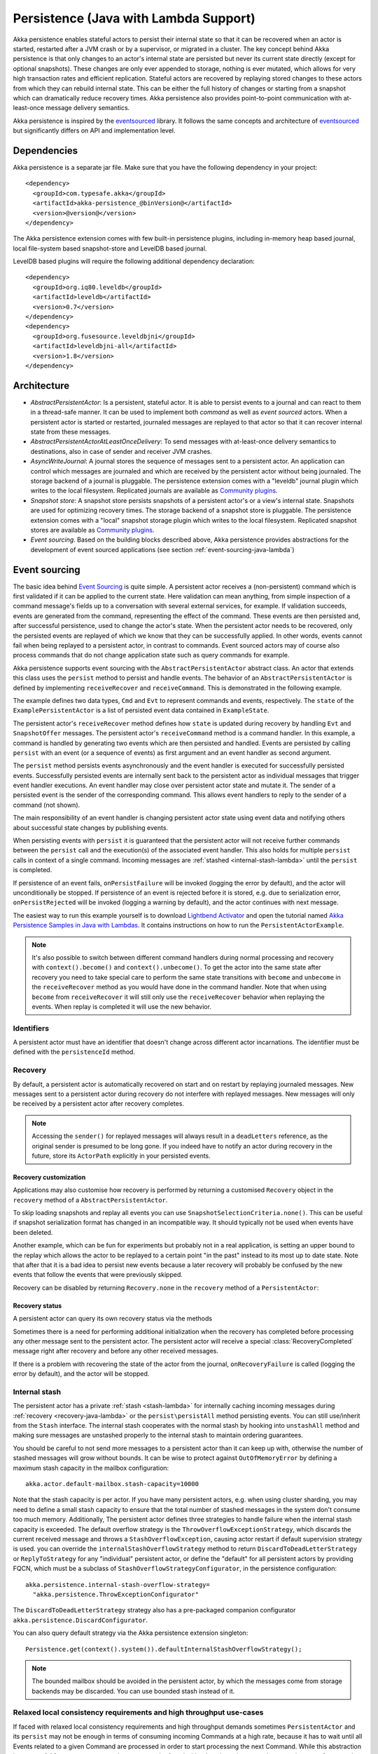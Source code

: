 .. _persistence-lambda-java:

######################################
Persistence (Java with Lambda Support)
######################################


Akka persistence enables stateful actors to persist their internal state so that it can be recovered when an actor
is started, restarted after a JVM crash or by a supervisor, or migrated in a cluster. The key concept behind Akka
persistence is that only changes to an actor's internal state are persisted but never its current state directly
(except for optional snapshots). These changes are only ever appended to storage, nothing is ever mutated, which
allows for very high transaction rates and efficient replication. Stateful actors are recovered by replaying stored
changes to these actors from which they can rebuild internal state. This can be either the full history of changes
or starting from a snapshot which can dramatically reduce recovery times. Akka persistence also provides point-to-point
communication with at-least-once message delivery semantics.

Akka persistence is inspired by the `eventsourced`_ library. It follows the same concepts and architecture of
`eventsourced`_ but significantly differs on API and implementation level.

.. _eventsourced: https://github.com/eligosource/eventsourced

Dependencies
============

Akka persistence is a separate jar file. Make sure that you have the following dependency in your project::

  <dependency>
    <groupId>com.typesafe.akka</groupId>
    <artifactId>akka-persistence_@binVersion@</artifactId>
    <version>@version@</version>
  </dependency>

The Akka persistence extension comes with few built-in persistence plugins, including
in-memory heap based journal, local file-system based snapshot-store and LevelDB based journal.

LevelDB based plugins will require the following additional dependency declaration::

  <dependency>
    <groupId>org.iq80.leveldb</groupId>
    <artifactId>leveldb</artifactId>
    <version>0.7</version>
  </dependency>
  <dependency>
    <groupId>org.fusesource.leveldbjni</groupId>
    <artifactId>leveldbjni-all</artifactId>
    <version>1.8</version>
  </dependency>

Architecture
============

* *AbstractPersistentActor*: Is a persistent, stateful actor. It is able to persist events to a journal and can react to
  them in a thread-safe manner. It can be used to implement both *command* as well as *event sourced* actors.
  When a persistent actor is started or restarted, journaled messages are replayed to that actor so that it can
  recover internal state from these messages.

* *AbstractPersistentActorAtLeastOnceDelivery*: To send messages with at-least-once delivery semantics to destinations, also in
  case of sender and receiver JVM crashes.

* *AsyncWriteJournal*: A journal stores the sequence of messages sent to a persistent actor. An application can control which messages
  are journaled and which are received by the persistent actor without being journaled. The storage backend of a journal is pluggable.
  The persistence extension comes with a "leveldb" journal plugin which writes to the local filesystem.
  Replicated journals are available as `Community plugins`_.

* *Snapshot store*: A snapshot store persists snapshots of a persistent actor's or a view's internal state. Snapshots are
  used for optimizing recovery times. The storage backend of a snapshot store is pluggable.
  The persistence extension comes with a "local" snapshot storage plugin which writes to the local filesystem.
  Replicated snapshot stores are available as `Community plugins`_.

* *Event sourcing*. Based on the building blocks described above, Akka persistence provides abstractions for the
  development of event sourced applications (see section :ref:`event-sourcing-java-lambda`)

.. _Community plugins: http://akka.io/community/

.. _event-sourcing-java-lambda:

Event sourcing
==============

The basic idea behind `Event Sourcing`_ is quite simple. A persistent actor receives a (non-persistent) command
which is first validated if it can be applied to the current state. Here validation can mean anything, from simple
inspection of a command message's fields up to a conversation with several external services, for example.
If validation succeeds, events are generated from the command, representing the effect of the command. These events
are then persisted and, after successful persistence, used to change the actor's state. When the persistent actor
needs to be recovered, only the persisted events are replayed of which we know that they can be successfully applied.
In other words, events cannot fail when being replayed to a persistent actor, in contrast to commands. Event sourced
actors may of course also process commands that do not change application state such as query commands for example.

.. _Event Sourcing: http://martinfowler.com/eaaDev/EventSourcing.html

Akka persistence supports event sourcing with the ``AbstractPersistentActor`` abstract class. An actor that extends this
class uses the ``persist`` method to persist and handle events. The behavior of an ``AbstractPersistentActor``
is defined by implementing ``receiveRecover`` and ``receiveCommand``. This is demonstrated in the following example.

.. includecode:: ../../../akka-samples/akka-sample-persistence-java-lambda/src/main/java/sample/persistence/PersistentActorExample.java#persistent-actor-example

The example defines two data types, ``Cmd`` and ``Evt`` to represent commands and events, respectively. The
``state`` of the ``ExamplePersistentActor`` is a list of persisted event data contained in ``ExampleState``.

The persistent actor's ``receiveRecover`` method defines how ``state`` is updated during recovery by handling ``Evt``
and ``SnapshotOffer`` messages. The persistent actor's ``receiveCommand`` method is a command handler. In this example,
a command is handled by generating two events which are then persisted and handled. Events are persisted by calling
``persist`` with an event (or a sequence of events) as first argument and an event handler as second argument.

The ``persist`` method persists events asynchronously and the event handler is executed for successfully persisted
events. Successfully persisted events are internally sent back to the persistent actor as individual messages that trigger
event handler executions. An event handler may close over persistent actor state and mutate it. The sender of a persisted
event is the sender of the corresponding command. This allows event handlers to reply to the sender of a command
(not shown).

The main responsibility of an event handler is changing persistent actor state using event data and notifying others
about successful state changes by publishing events.

When persisting events with ``persist`` it is guaranteed that the persistent actor will not receive further commands between
the ``persist`` call and the execution(s) of the associated event handler. This also holds for multiple ``persist``
calls in context of a single command. Incoming messages are :ref:`stashed <internal-stash-lambda>` until the ``persist``
is completed.

If persistence of an event fails, ``onPersistFailure`` will be invoked (logging the error by default),
and the actor will unconditionally be stopped. If persistence of an event is rejected before it is
stored, e.g. due to serialization error, ``onPersistRejected`` will be invoked (logging a warning
by default), and the actor continues with next message.

The easiest way to run this example yourself is to download `Lightbend Activator <http://www.lightbend.com/platform/getstarted>`_
and open the tutorial named `Akka Persistence Samples in Java with Lambdas <http://www.lightbend.com/activator/template/akka-sample-persistence-java-lambda>`_.
It contains instructions on how to run the ``PersistentActorExample``.

.. note::

  It's also possible to switch between different command handlers during normal processing and recovery
  with ``context().become()`` and ``context().unbecome()``. To get the actor into the same state after
  recovery you need to take special care to perform the same state transitions with ``become`` and
  ``unbecome`` in the ``receiveRecover`` method as you would have done in the command handler.
  Note that when using ``become`` from ``receiveRecover`` it will still only use the ``receiveRecover``
  behavior when replaying the events. When replay is completed it will use the new behavior.

Identifiers
-----------

A persistent actor must have an identifier that doesn't change across different actor incarnations.
The identifier must be defined with the ``persistenceId`` method.

.. includecode:: code/docs/persistence/LambdaPersistenceDocTest.java#persistence-id-override

.. _recovery-java-lambda:

Recovery
--------

By default, a persistent actor is automatically recovered on start and on restart by replaying journaled messages.
New messages sent to a persistent actor during recovery do not interfere with replayed messages. New messages will
only be received by a persistent actor after recovery completes.

.. note::
  Accessing the ``sender()`` for replayed messages will always result in a ``deadLetters`` reference,
  as the original sender is presumed to be long gone. If you indeed have to notify an actor during
  recovery in the future, store its ``ActorPath`` explicitly in your persisted events.

.. _recovery-custom-java-lambda:

Recovery customization
^^^^^^^^^^^^^^^^^^^^^^

Applications may also customise how recovery is performed by returning a customised ``Recovery`` object
in the ``recovery`` method of a ``AbstractPersistentActor``.

To skip loading snapshots and replay all events you can use ``SnapshotSelectionCriteria.none()``.
This can be useful if snapshot serialization format has changed in an incompatible way.
It should typically not be used when events have been deleted.

.. includecode:: code/docs/persistence/LambdaPersistenceDocTest.java#recovery-no-snap

Another example, which can be fun for experiments but probably not in a real application, is setting an 
upper bound to the replay which allows the actor to be replayed to a certain point "in the past" 
instead to its most up to date state. Note that after that it is a bad idea to persist new 
events because a later recovery will probably be confused by the new events that follow the 
events that were previously skipped.

.. includecode:: code/docs/persistence/LambdaPersistenceDocTest.java#recovery-custom

Recovery can be disabled by returning ``Recovery.none`` in the ``recovery`` method of a ``PersistentActor``:

.. includecode:: code/docs/persistence/LambdaPersistenceDocTest.java#recovery-disabled

Recovery status
^^^^^^^^^^^^^^^

A persistent actor can query its own recovery status via the methods

.. includecode:: code/docs/persistence/LambdaPersistenceDocTest.java#recovery-status

Sometimes there is a need for performing additional initialization when the
recovery has completed before processing any other message sent to the persistent actor.
The persistent actor will receive a special :class:`RecoveryCompleted` message right after recovery
and before any other received messages.

.. includecode:: code/docs/persistence/LambdaPersistenceDocTest.java#recovery-completed

If there is a problem with recovering the state of the actor from the journal, ``onRecoveryFailure``
is called (logging the error by default), and the actor will be stopped.

.. _internal-stash-lambda:

Internal stash 
--------------

The persistent actor has a private :ref:`stash <stash-lambda>` for internally caching incoming messages during 
:ref:`recovery <recovery-java-lambda>` or the ``persist\persistAll`` method persisting events. You can still 
use/inherit from the ``Stash`` interface. The internal stash cooperates with the normal stash by hooking into 
``unstashAll`` method and making sure messages are unstashed properly to the internal stash to maintain ordering 
guarantees.

You should be careful to not send more messages to a persistent actor than it can keep up with, otherwise the number 
of stashed messages will grow without bounds. It can be wise to protect against ``OutOfMemoryError`` by defining a 
maximum stash capacity in the mailbox configuration::

    akka.actor.default-mailbox.stash-capacity=10000

Note that the stash capacity is per actor. If you have many persistent actors, e.g. when using cluster sharding,
you may need to define a small stash capacity to ensure that the total number of stashed messages in the system
don't consume too much memory. Additionally, The persistent actor defines three strategies to handle failure when the 
internal stash capacity is exceeded. The default overflow strategy is the ``ThrowOverflowExceptionStrategy``, which 
discards the current received message and throws a ``StashOverflowException``, causing actor restart if default 
supervision strategy is used. you can override the ``internalStashOverflowStrategy`` method to return 
``DiscardToDeadLetterStrategy`` or ``ReplyToStrategy`` for any "individual" persistent actor, or define the "default" 
for all persistent actors by providing FQCN, which must be a subclass of ``StashOverflowStrategyConfigurator``, in the 
persistence configuration::

    akka.persistence.internal-stash-overflow-strategy=
      "akka.persistence.ThrowExceptionConfigurator"
    
The ``DiscardToDeadLetterStrategy`` strategy also has a pre-packaged companion configurator 
``akka.persistence.DiscardConfigurator``.

You can also query default strategy via the Akka persistence extension singleton::

    Persistence.get(context().system()).defaultInternalStashOverflowStrategy();

.. note::
  The bounded mailbox should be avoided in the persistent actor, by which the messages come from storage backends may 
  be discarded. You can use bounded stash instead of it.


Relaxed local consistency requirements and high throughput use-cases
--------------------------------------------------------------------

If faced with relaxed local consistency requirements and high throughput demands sometimes ``PersistentActor`` and its
``persist`` may not be enough in terms of consuming incoming Commands at a high rate, because it has to wait until all
Events related to a given Command are processed in order to start processing the next Command. While this abstraction is
very useful for most cases, sometimes you may be faced with relaxed requirements about consistency – for example you may
want to process commands as fast as you can, assuming that the Event will eventually be persisted and handled properly in
the background, retroactively reacting to persistence failures if needed.

The ``persistAsync`` method provides a tool for implementing high-throughput persistent actors. It will *not*
stash incoming Commands while the Journal is still working on persisting and/or user code is executing event callbacks.

In the below example, the event callbacks may be called "at any time", even after the next Command has been processed.
The ordering between events is still guaranteed ("evt-b-1" will be sent after "evt-a-2", which will be sent after "evt-a-1" etc.).

.. includecode:: code/docs/persistence/LambdaPersistenceDocTest.java#persist-async

.. note::
  In order to implement the pattern known as "*command sourcing*" simply call ``persistAsync`` on all incoming messages right away
  and handle them in the callback.

.. warning::
  The callback will not be invoked if the actor is restarted (or stopped) in between the call to
  ``persistAsync`` and the journal has confirmed the write.

.. _defer-java-lambda:

Deferring actions until preceding persist handlers have executed
----------------------------------------------------------------

Sometimes when working with ``persistAsync`` you may find that it would be nice to define some actions in terms of
''happens-after the previous ``persistAsync`` handlers have been invoked''. ``PersistentActor`` provides an utility method
called ``deferAsync``, which works similarly to ``persistAsync`` yet does not persist the passed in event. It is recommended to
use it for *read* operations, and actions which do not have corresponding events in your domain model.

Using this method is very similar to the persist family of methods, yet it does **not** persist the passed in event.
It will be kept in memory and used when invoking the handler.

.. includecode:: code/docs/persistence/LambdaPersistenceDocTest.java#defer

Notice that the ``sender()`` is **safe** to access in the handler callback, and will be pointing to the original sender
of the command for which this ``deferAsync`` handler was called.

.. includecode:: code/docs/persistence/LambdaPersistenceDocTest.java#defer-caller

.. warning::
  The callback will not be invoked if the actor is restarted (or stopped) in between the call to
  ``deferAsync`` and the journal has processed and confirmed all preceding writes.

.. _nested-persist-calls-lambda:

Nested persist calls
--------------------
It is possible to call ``persist`` and ``persistAsync`` inside their respective callback blocks and they will properly
retain both the thread safety (including the right value of ``sender()``) as well as stashing guarantees.

In general it is encouraged to create command handlers which do not need to resort to nested event persisting,
however there are situations where it may be useful. It is important to understand the ordering of callback execution in
those situations, as well as their implication on the stashing behaviour (that ``persist()`` enforces). In the following
example two persist calls are issued, and each of them issues another persist inside its callback:

.. includecode:: code/docs/persistence/LambdaPersistenceDocTest.java#nested-persist-persist

When sending two commands to this ``PersistentActor``, the persist handlers will be executed in the following order:

.. includecode:: code/docs/persistence/LambdaPersistenceDocTest.java#nested-persist-persist-caller

First the "outer layer" of persist calls is issued and their callbacks are applied. After these have successfully completed,
the inner callbacks will be invoked (once the events they are persisting have been confirmed to be persisted by the journal).
Only after all these handlers have been successfully invoked will the next command be delivered to the persistent Actor.
In other words, the stashing of incoming commands that is guaranteed by initially calling ``persist()`` on the outer layer
is extended until all nested ``persist`` callbacks have been handled.

It is also possible to nest ``persistAsync`` calls, using the same pattern:

.. includecode:: code/docs/persistence/LambdaPersistenceDocTest.java#nested-persistAsync-persistAsync

In this case no stashing is happening, yet the events are still persisted and callbacks executed in the expected order:

.. includecode:: code/docs/persistence/LambdaPersistenceDocTest.java#nested-persistAsync-persistAsync-caller

While it is possible to nest mixed ``persist`` and ``persistAsync`` with keeping their respective semantics
it is not a recommended practice, as it may lead to overly complex nesting.

.. _failures-lambda:

Failures
--------

If persistence of an event fails, ``onPersistFailure`` will be invoked (logging the error by default),
and the actor will unconditionally be stopped.

The reason that it cannot resume when persist fails is that it is unknown if the even was actually
persisted or not, and therefore it is in an inconsistent state. Restarting on persistent failures
will most likely fail anyway, since the journal is probably unavailable. It is better to stop the
actor and after a back-off timeout start it again. The ``akka.pattern.BackoffSupervisor`` actor
is provided to support such restarts.

.. includecode:: code/docs/persistence/LambdaPersistenceDocTest.java#backoff

If persistence of an event is rejected before it is stored, e.g. due to serialization error,
``onPersistRejected`` will be invoked (logging a warning by default), and the actor continues with
next message.

If there is a problem with recovering the state of the actor from the journal when the actor is
started, ``onRecoveryFailure`` is called (logging the error by default), and the actor will be stopped.
Note that failure to load snapshot is also treated like this, but you can disable loading of snapshots
if you for example know that serialization format has changed in an incompatible way, see :ref:`recovery-custom-java-lambda`.

Atomic writes
-------------

Each event is of course stored atomically, but it is also possible to store several events atomically by
using the ``persistAll`` or ``persistAllAsync`` method. That means that all events passed to that method
are stored or none of them are stored if there is an error.

The recovery of a persistent actor will therefore never be done partially with only a subset of events persisted by
`persistAll`.

Some journals may not support atomic writes of several events and they will then reject the ``persistAll``
command, i.e. ``onPersistRejected`` is called with an exception (typically ``UnsupportedOperationException``).

Batch writes
------------

In order to optimize throughput when using ``persistAsync``, a persistent actor
internally batches events to be stored under high load before writing them to
the journal (as a single batch). The batch size is dynamically determined by
how many events are emitted during the time of a journal round-trip: after
sending a batch to the journal no further batch can be sent before confirmation
has been received that the previous batch has been written. Batch writes are never
timer-based which keeps latencies at a minimum.

Message deletion
----------------

It is possible to delete all messages (journaled by a single persistent actor) up to a specified sequence number;
Persistent actors may call the ``deleteMessages`` method to this end.

Deleting messages in event sourcing based applications is typically either not used at all or used in conjunction with
:ref:`snapshotting <snapshots>`, i.e. after a snapshot has been successfully stored, a ``deleteMessages(toSequenceNr)``
up until the sequence number of the data held by that snapshot can be issued to safely delete the previous events
while still having access to the accumulated state during replays - by loading the snapshot.

The result of the ``deleteMessages`` request is signaled to the persistent actor with a ``DeleteMessagesSuccess``
message if the delete was successful or a ``DeleteMessagesFailure`` message if it failed.

Persistence status handling
---------------------------
Persisting, deleting and replaying messages can either succeed or fail.

+---------------------------------+-----------------------------+-------------------------------+-----------------------------------+
| **Method**                      | **Success**                 | **Failure / Rejection**       | **After failure handler invoked** |
+---------------------------------+-----------------------------+-------------------------------+-----------------------------------+
| ``persist`` / ``persistAsync``  | persist handler invoked     | ``onPersistFailure``          | Actor is stopped.                 |
|                                 |                             +-------------------------------+-----------------------------------+
|                                 |                             | ``onPersistRejected``         | No automatic actions.             |
+---------------------------------+-----------------------------+-------------------------------+-----------------------------------+
| ``recovery``                    | ``RecoverySuccess``         | ``onRecoveryFailure``         | Actor is stopped.                 |
+---------------------------------+-----------------------------+-------------------------------+-----------------------------------+
| ``deleteMessages``              | ``DeleteMessagesSuccess``   | ``DeleteMessagesFailure``     | No automatic actions.             |
+---------------------------------+-----------------------------+-------------------------------+-----------------------------------+

The most important operations (``persist`` and ``recovery``) have failure handlers modelled as explicit callbacks which
the user can override in the ``PersistentActor``. The default implementations of these handlers emit a log message
(``error`` for persist/recovery failures, and ``warning`` for others), logging the failure cause and information about
which message caused the failure.

For critical failures, such as recovery or persisting events failing, the persistent actor will be stopped after the failure
handler is invoked. This is because if the underlying journal implementation is signalling persistence failures it is most
likely either failing completely or overloaded and restarting right-away and trying to persist the event again will most
likely not help the journal recover – as it would likely cause a `Thundering herd problem`_, as many persistent actors
would restart and try to persist their events again. Instead, using a ``BackoffSupervisor`` (as described in :ref:`failures-lambda`) which
implements an exponential-backoff strategy which allows for more breathing room for the journal to recover between
restarts of the persistent actor.

.. note::
  Journal implementations may choose to implement a retry mechanism, e.g. such that only after a write fails N number
  of times a persistence failure is signalled back to the user. In other words, once a journal returns a failure,
  it is considered *fatal* by Akka Persistence, and the persistent actor which caused the failure will be stopped.

  Check the documentation of the journal implementation you are using for details if/how it is using this technique.

.. _Thundering herd problem: https://en.wikipedia.org/wiki/Thundering_herd_problem

.. _safe-shutdown-lambda:

Safely shutting down persistent actors
--------------------------------------

Special care should be given when when shutting down persistent actors from the outside.
With normal Actors it is often acceptable to use the special :ref:`PoisonPill <poison-pill-java>` message
to signal to an Actor that it should stop itself once it receives this message – in fact this message is handled
automatically by Akka, leaving the target actor no way to refuse stopping itself when given a poison pill.

This can be dangerous when used with :class:`PersistentActor` due to the fact that incoming commands are *stashed* while
the persistent actor is awaiting confirmation from the Journal that events have been written when ``persist()`` was used.
Since the incoming commands will be drained from the Actor's mailbox and put into its internal stash while awaiting the
confirmation (thus, before calling the persist handlers) the Actor **may receive and (auto)handle the PoisonPill
before it processes the other messages which have been put into its stash**, causing a pre-mature shutdown of the Actor.

.. warning::
  Consider using explicit shut-down messages instead of :class:`PoisonPill` when working with persistent actors.

The example below highlights how messages arrive in the Actor's mailbox and how they interact with its internal stashing
mechanism when ``persist()`` is used. Notice the early stop behaviour that occurs when ``PoisonPill`` is used:

.. includecode:: code/docs/persistence/LambdaPersistenceDocTest.java#safe-shutdown
.. includecode:: code/docs/persistence/LambdaPersistenceDocTest.java#safe-shutdown-example-bad
.. includecode:: code/docs/persistence/LambdaPersistenceDocTest.java#safe-shutdown-example-good

Snapshots
=========

Snapshots can dramatically reduce recovery times of persistent actors and views. The following discusses snapshots
in context of persistent actors but this is also applicable to persistent views.

Persistent actor can save snapshots of internal state by calling the  ``saveSnapshot`` method. If saving of a snapshot
succeeds, the persistent actor receives a ``SaveSnapshotSuccess`` message, otherwise a ``SaveSnapshotFailure`` message

.. includecode:: code/docs/persistence/LambdaPersistenceDocTest.java#save-snapshot

During recovery, the persistent actor is offered a previously saved snapshot via a ``SnapshotOffer`` message from
which it can initialize internal state.

.. includecode:: code/docs/persistence/LambdaPersistenceDocTest.java#snapshot-offer

The replayed messages that follow the ``SnapshotOffer`` message, if any, are younger than the offered snapshot.
They finally recover the persistent actor to its current (i.e. latest) state.

In general, a persistent actor is only offered a snapshot if that persistent actor has previously saved one or more snapshots
and at least one of these snapshots matches the ``SnapshotSelectionCriteria`` that can be specified for recovery.

.. includecode:: code/docs/persistence/LambdaPersistenceDocTest.java#snapshot-criteria

If not specified, they default to ``SnapshotSelectionCriteria.latest()`` which selects the latest (= youngest) snapshot.
To disable snapshot-based recovery, applications should use ``SnapshotSelectionCriteria.none()``. A recovery where no
saved snapshot matches the specified ``SnapshotSelectionCriteria`` will replay all journaled messages.

.. note::
  In order to use snapshots, a default snapshot-store (``akka.persistence.snapshot-store.plugin``) must be configured,
  or the persistent actor can pick a snapshot store explicitly by overriding ``String snapshotPluginId()``.

  Since it is acceptable for some applications to not use any snapshotting, it is legal to not configure a snapshot store.
  However Akka will log a warning message when this situation is detected and then continue to operate until
  an actor tries to store a snapshot, at which point the operation will fail (by replying with an ``SaveSnapshotFailure`` for example).

  Note that :ref:`cluster_sharding_java` is using snapshots, so if you use Cluster Sharding you need to define a snapshot store plugin.

Snapshot deletion
-----------------

A persistent actor can delete individual snapshots by calling the ``deleteSnapshot`` method with the sequence number of
when the snapshot was taken.

To bulk-delete a range of snapshots matching ``SnapshotSelectionCriteria``,
persistent actors should use the ``deleteSnapshots`` method.

Snapshot status handling
------------------------

Saving or deleting snapshots can either succeed or fail – this information is reported back to the persistent actor via
status messages as illustrated in the following table.

============================================== ========================== ==============================
**Method**                                     **Success**                **Failure message**
============================================== ========================== ==============================
``saveSnapshot(Any)``                          ``SaveSnapshotSuccess``    ``SaveSnapshotFailure``
``deleteSnapshot(Long)``                       ``DeleteSnapshotSuccess``  ``DeleteSnapshotFailure``
``deleteSnapshots(SnapshotSelectionCriteria)`` ``DeleteSnapshotsSuccess`` ``DeleteSnapshotsFailure``
============================================== ========================== ==============================

.. _at-least-once-delivery-java-lambda:

At-Least-Once Delivery
======================

To send messages with at-least-once delivery semantics to destinations you can extend the ``AbstractPersistentActorWithAtLeastOnceDelivery``
class instead of ``AbstractPersistentActor`` on the sending side.  It takes care of re-sending messages when they
have not been confirmed within a configurable timeout.

The state of the sending actor, including which messages have been sent that have not been
confirmed by the recepient must be persistent so that it can survive a crash of the sending actor
or JVM. The ``AbstractPersistentActorWithAtLeastOnceDelivery`` class does not persist anything by itself.
It is your responsibility to persist the intent that a message is sent and that a confirmation has been
received.

.. note::

  At-least-once delivery implies that original message send order is not always preserved,
  and the destination may receive duplicate messages. Semantics do not match those of a normal :class:`ActorRef` send operation:

  * it is not at-most-once delivery

  * message order for the same sender–receiver pair is not preserved due to
    possible resends

  * after a crash and restart of the destination messages are still
    delivered to the new actor incarnation

  These semantics are similar to what an :class:`ActorPath` represents (see
  :ref:`actor-lifecycle-scala`), therefore you need to supply a path and not a
  reference when delivering messages. The messages are sent to the path with
  an actor selection.

Use the ``deliver`` method to send a message to a destination. Call the ``confirmDelivery`` method
when the destination has replied with a confirmation message.

Relationship between deliver and confirmDelivery
------------------------------------------------

To send messages to the destination path, use the ``deliver`` method after you have persisted the intent
to send the message.

The destination actor must send back a confirmation message. When the sending actor receives this
confirmation message you should persist the fact that the message was delivered successfully and then call
the ``confirmDelivery`` method.

If the persistent actor is not currently recovering, the ``deliver`` method will send the message to
the destination actor. When recovering, messages will be buffered until they have been confirmed using ``confirmDelivery``.
Once recovery has completed, if there are outstanding messages that have not been confirmed (during the message replay),
the persistent actor will resend these before sending any other messages.

Deliver requires a ``deliveryIdToMessage`` function to pass the provided ``deliveryId`` into the message so that the correlation
between ``deliver`` and ``confirmDelivery`` is possible. The ``deliveryId`` must do the round trip. Upon receipt
of the message, the destination actor will send the same``deliveryId`` wrapped in a confirmation message back to the sender.
The sender will then use it to call ``confirmDelivery`` method to complete the delivery routine.

.. includecode:: code/docs/persistence/LambdaPersistenceDocTest.java#at-least-once-example

The ``deliveryId`` generated by the persistence module is a strictly monotonically increasing sequence number
without gaps. The same sequence is used for all destinations of the actor, i.e. when sending to multiple
destinations the destinations will see gaps in the sequence. It is not possible to use custom ``deliveryId``.
However, you can send a custom correlation identifier in the message to the destination. You must then retain
a mapping between the internal ``deliveryId`` (passed into the ``deliveryIdToMessage`` function) and your custom
correlation id (passed into the message). You can do this by storing such mapping in a ``Map(correlationId -> deliveryId)``
from which you can retrieve the ``deliveryId`` to be passed into the ``confirmDelivery`` method once the receiver
of your message has replied with your custom correlation id.

The ``AbstractPersistentActorWithAtLeastOnceDelivery`` class has a state consisting of unconfirmed messages and a
sequence number. It does not store this state itself. You must persist events corresponding to the
``deliver`` and ``confirmDelivery`` invocations from your ``PersistentActor`` so that the state can
be restored by calling the same methods during the recovery phase of the ``PersistentActor``. Sometimes
these events can be derived from other business level events, and sometimes you must create separate events.
During recovery, calls to ``deliver`` will not send out messages, those will be sent later
if no matching ``confirmDelivery`` will have been performed.

Support for snapshots is provided by ``getDeliverySnapshot`` and ``setDeliverySnapshot``.
The ``AtLeastOnceDeliverySnapshot`` contains the full delivery state, including unconfirmed messages.
If you need a custom snapshot for other parts of the actor state you must also include the
``AtLeastOnceDeliverySnapshot``. It is serialized using protobuf with the ordinary Akka
serialization mechanism. It is easiest to include the bytes of the ``AtLeastOnceDeliverySnapshot``
as a blob in your custom snapshot.

The interval between redelivery attempts is defined by the ``redeliverInterval`` method.
The default value can be configured with the ``akka.persistence.at-least-once-delivery.redeliver-interval``
configuration key. The method can be overridden by implementation classes to return non-default values.

After a number of delivery attempts a ``AtLeastOnceDelivery.UnconfirmedWarning`` message
will be sent to ``self``. The re-sending will still continue, but you can choose to call
``confirmDelivery`` to cancel the re-sending. The number of delivery attempts before emitting the
warning is defined by the ``warnAfterNumberOfUnconfirmedAttempts`` method. The default value can be
configured with the ``akka.persistence.at-least-once-delivery.warn-after-number-of-unconfirmed-attempts``
configuration key. The method can be overridden by implementation classes to return non-default values.

The ``AbstractPersistentActorWithAtLeastOnceDelivery`` class holds messages in memory until their successful delivery has been confirmed.
The maximum number of unconfirmed messages that the actor is allowed to hold in memory
is defined by the ``maxUnconfirmedMessages`` method. If this limit is exceed the ``deliver`` method will
not accept more messages and it will throw ``AtLeastOnceDelivery.MaxUnconfirmedMessagesExceededException``.
The default value can be configured with the ``akka.persistence.at-least-once-delivery.max-unconfirmed-messages``
configuration key. The method can be overridden by implementation classes to return non-default values.

.. _event-adapters-lambda:

Event Adapters
==============

In long running projects using event sourcing sometimes the need arises to detach the data model from the domain model
completely.

Event Adapters help in situations where:

- **Version Migrations** – existing events stored in *Version 1* should be "upcasted" to a new *Version 2* representation,
  and the process of doing so involves actual code, not just changes on the serialization layer. For these scenarios
  the ``toJournal`` function is usually an identity function, however the ``fromJournal`` is implemented as
  ``v1.Event=>v2.Event``, performing the neccessary mapping inside the fromJournal method.
  This technique is sometimes refered to as "upcasting" in other CQRS libraries.
- **Separating Domain and Data models** – thanks to EventAdapters it is possible to completely separate the domain model
  from the model used to persist data in the Journals. For example one may want to use case classes in the
  domain model, however persist their protocol-buffer (or any other binary serialization format) counter-parts to the Journal.
  A simple ``toJournal:MyModel=>MyDataModel`` and ``fromJournal:MyDataModel=>MyModel`` adapter can be used to implement this feature.
- **Journal Specialized Data Types** – exposing data types understood by the underlying Journal, for example for data stores which
  understand JSON it is possible to write an EventAdapter ``toJournal:Any=>JSON`` such that the Journal can *directly* store the
  json instead of serializing the object to its binary representation.

Implementing an EventAdapter is rather stright forward:

.. includecode:: code/docs/persistence/PersistenceEventAdapterDocTest.java#identity-event-adapter

Then in order for it to be used on events coming to and from the journal you must bind it using the below configuration syntax:

.. includecode:: ../scala/code/docs/persistence/PersistenceEventAdapterDocSpec.scala#event-adapters-config

It is possible to bind multiple adapters to one class *for recovery*, in which case the ``fromJournal`` methods of all
bound adapters will be applied to a given matching event (in order of definition in the configuration). Since each adapter may
return from ``0`` to ``n`` adapted events (called as ``EventSeq``), each adapter can investigate the event and if it should
indeed adapt it return the adapted event(s) for it. Other adapters which do not have anything to contribute during this
adaptation simply return ``EventSeq.empty``. The adapted events are then delivered in-order to the ``PersistentActor`` during replay.

.. note::
  For more advanced schema evolution techniques refer to the :ref:`persistence-schema-evolution-scala` documentation.

.. _persistent-fsm-java-lambda:

Persistent FSM
==============
``AbstractPersistentFSM`` handles the incoming messages in an FSM like fashion.
Its internal state is persisted as a sequence of changes, later referred to as domain events.
Relationship between incoming messages, FSM's states and transitions, persistence of domain events is defined by a DSL.

.. warning::

  ``AbstractPersistentFSM`` is marked as **“experimental”** as of its introduction in Akka 2.4.0. We will continue to
  improve this API based on our users’ feedback, which implies that while we try to keep incompatible
  changes to a minimum the binary compatibility guarantee for maintenance releases does not apply to the
  contents of the `classes related to ``AbstractPersistentFSM``.

A Simple Example
----------------
To demonstrate the features of the ``AbstractPersistentFSM``, consider an actor which represents a Web store customer.
The contract of our "WebStoreCustomerFSMActor" is that it accepts the following commands:

.. includecode:: ../../../akka-persistence/src/test/java/akka/persistence/fsm/AbstractPersistentFSMTest.java#customer-commands

``AddItem`` sent when the customer adds an item to a shopping cart
``Buy`` - when the customer finishes the purchase
``Leave`` - when the customer leaves the store without purchasing anything
``GetCurrentCart`` allows to query the current state of customer's shopping cart

The customer can be in one of the following states:

.. includecode:: ../../../akka-persistence/src/test/java/akka/persistence/fsm/AbstractPersistentFSMTest.java#customer-states

``LookingAround`` customer is browsing the site, but hasn't added anything to the shopping cart
``Shopping`` customer has recently added items to the shopping cart
``Inactive`` customer has items in the shopping cart, but hasn't added anything recently
``Paid`` customer has purchased the items

.. note::

  ``AbstractPersistentFSM`` states must inherit from ``PersistentFSM.FSMState`` and implement the
  ``String identifier()`` method. This is required in order to simplify the serialization of FSM states.
  String identifiers should be unique!

Customer's actions are "recorded" as a sequence of "domain events" which are persisted. Those events are replayed on actor's
start in order to restore the latest customer's state:

.. includecode:: ../../../akka-persistence/src/test/java/akka/persistence/fsm/AbstractPersistentFSMTest.java#customer-domain-events

Customer state data represents the items in customer's shopping cart:

.. includecode:: ../../../akka-persistence/src/test/java/akka/persistence/fsm/AbstractPersistentFSMTest.java#customer-states-data

Here is how everything is wired together:

.. includecode:: ../../../akka-persistence/src/test/java/akka/persistence/fsm/AbstractPersistentFSMTest.java#customer-fsm-body

.. note::

  State data can only be modified directly on initialization. Later it's modified only as a result of applying domain events.
  Override the ``applyEvent`` method to define how state data is affected by domain events, see the example below

.. includecode:: ../../../akka-persistence/src/test/java/akka/persistence/fsm/AbstractPersistentFSMTest.java#customer-apply-event

``andThen`` can be used to define actions which will be executed following event's persistence - convenient for "side effects" like sending a message or logging.
Notice that actions defined in ``andThen`` block are not executed on recovery:

.. includecode:: ../../../akka-persistence/src/test/java/akka/persistence/fsm/AbstractPersistentFSMTest.java#customer-andthen-example

A snapshot of state data can be persisted by calling the ``saveStateSnapshot()`` method:

.. includecode:: ../../../akka-persistence/src/test/java/akka/persistence/fsm/AbstractPersistentFSMTest.java#customer-snapshot-example

On recovery state data is initialized according to the latest available snapshot, then the remaining domain events are replayed, triggering the
``applyEvent`` method.

Storage plugins
===============

Storage backends for journals and snapshot stores are pluggable in the Akka persistence extension.

A directory of persistence journal and snapshot store plugins is available at the Akka Community Projects page, see `Community plugins`_

Plugins can be selected either by "default", for all persistent actors and views,
or "individually", when persistent actor or view defines its own set of plugins.

When persistent actor or view does NOT override ``journalPluginId`` and ``snapshotPluginId`` methods,
persistence extension will use "default" journal and snapshot-store plugins configured in the ``reference.conf``::

    akka.persistence.journal.plugin = ""
    akka.persistence.snapshot-store.plugin = ""

However, these entries are provided as empty "", and require explicit user configuration via override in the user ``application.conf``.
For an example of journal plugin which writes messages to LevelDB see :ref:`local-leveldb-journal-java-lambda`.
For an example of snapshot store plugin which writes snapshots as individual files to the local filesystem see :ref:`local-snapshot-store-java-lambda`.

Applications can provide their own plugins by implementing a plugin API and activate them by configuration.
Plugin development requires the following imports:

.. includecode:: code/docs/persistence/LambdaPersistencePluginDocTest.java#plugin-imports

Eager initialization of persistence plugin
------------------------------------------

By default, persistence plugins are started on-demand, as they are used. In some case, however, it might be beneficial
to start a certain plugin eagerly. In order to do that, you should first add the ``akka.persistence.Persistence``
under the ``akka.extensions`` key. Then, specify the IDs of plugins you wish to start automatically under
``akka.persistence.journal.auto-start-journals`` and ``akka.persistence.snapshot-store.auto-start-snapshot-stores``.

Journal plugin API
------------------

A journal plugin extends ``AsyncWriteJournal``.

``AsyncWriteJournal`` is an actor and the methods to be implemented are:

.. includecode:: ../../../akka-persistence/src/main/java/akka/persistence/journal/japi/AsyncWritePlugin.java#async-write-plugin-api

If the storage backend API only supports synchronous, blocking writes, the methods should be implemented as:

.. includecode:: code/docs/persistence/LambdaPersistencePluginDocTest.java#sync-journal-plugin-api

A journal plugin must also implement the methods defined in ``AsyncRecovery`` for replays and sequence number recovery:

.. includecode:: ../../../akka-persistence/src/main/java/akka/persistence/journal/japi/AsyncRecoveryPlugin.java#async-replay-plugin-api

A journal plugin can be activated with the following minimal configuration:

.. includecode:: ../scala/code/docs/persistence/PersistencePluginDocSpec.scala#journal-plugin-config

The specified plugin ``class`` must have a no-arg constructor. The ``plugin-dispatcher`` is the dispatcher
used for the plugin actor. If not specified, it defaults to ``akka.persistence.dispatchers.default-plugin-dispatcher``.

The journal plugin instance is an actor so the methods corresponding to requests from persistent actors
are executed sequentially. It may delegate to asynchronous libraries, spawn futures, or delegate to other
actors to achive parallelism.

The journal plugin class must have a constructor without parameters or a constructor with one ``com.typesafe.config.Config``
parameter. The plugin section of the actor system's config will be passed in the config constructor parameter.

Don't run journal tasks/futures on the system default dispatcher, since that might starve other tasks.

Snapshot store plugin API
-------------------------

A snapshot store plugin must extend the ``SnapshotStore`` actor and implement the following methods:

.. includecode:: ../../../akka-persistence/src/main/java/akka/persistence/snapshot/japi/SnapshotStorePlugin.java#snapshot-store-plugin-api

A snapshot store plugin can be activated with the following minimal configuration:

.. includecode:: ../scala/code/docs/persistence/PersistencePluginDocSpec.scala#snapshot-store-plugin-config

The specified plugin ``class`` must have a no-arg constructor. The ``plugin-dispatcher`` is the dispatcher
used for the plugin actor. If not specified, it defaults to ``akka.persistence.dispatchers.default-plugin-dispatcher``.

The snapshot store instance is an actor so the methods corresponding to requests from persistent actors
are executed sequentially. It may delegate to asynchronous libraries, spawn futures, or delegate to other
actors to achive parallelism.

The snapshot store plugin class must have a constructor without parameters or constructor with one ``com.typesafe.config.Config``
parameter. The plugin section of the actor system's config will be passed in the config constructor parameter.

Don't run snapshot store tasks/futures on the system default dispatcher, since that might starve other tasks.

Pre-packaged plugins
====================

.. _local-leveldb-journal-java-lambda:

Local LevelDB journal
---------------------

The LevelDB journal plugin config entry is ``akka.persistence.journal.leveldb``. It writes messages to a local LevelDB
instance. Enable this plugin by defining config property:

.. includecode:: ../scala/code/docs/persistence/PersistencePluginDocSpec.scala#leveldb-plugin-config

LevelDB based plugins will also require the following additional dependency declaration::

  <dependency>
    <groupId>org.iq80.leveldb</groupId>
    <artifactId>leveldb</artifactId>
    <version>0.7</version>
  </dependency>
  <dependency>
    <groupId>org.fusesource.leveldbjni</groupId>
    <artifactId>leveldbjni-all</artifactId>
    <version>1.8</version>
  </dependency>

The default location of LevelDB files is a directory named ``journal`` in the current working
directory. This location can be changed by configuration where the specified path can be relative or absolute:

.. includecode:: ../scala/code/docs/persistence/PersistencePluginDocSpec.scala#journal-config

With this plugin, each actor system runs its own private LevelDB instance.

.. _shared-leveldb-journal-java-lambda:

Shared LevelDB journal
----------------------

A LevelDB instance can also be shared by multiple actor systems (on the same or on different nodes). This, for
example, allows persistent actors to failover to a backup node and continue using the shared journal instance from the
backup node.

.. warning::

  A shared LevelDB instance is a single point of failure and should therefore only be used for testing
  purposes. Highly-available, replicated journals are available as `Community plugins`_.

.. note::

  This plugin has been supplanted by :ref:`Persistence Plugin Proxy<persistence-plugin-proxy-lambda>`.

A shared LevelDB instance is started by instantiating the ``SharedLeveldbStore`` actor.

.. includecode:: code/docs/persistence/PersistencePluginDocTest.java#shared-store-creation

By default, the shared instance writes journaled messages to a local directory named ``journal`` in the current
working directory. The storage location can be changed by configuration:

.. includecode:: ../scala/code/docs/persistence/PersistencePluginDocSpec.scala#shared-store-config

Actor systems that use a shared LevelDB store must activate the ``akka.persistence.journal.leveldb-shared``
plugin.

.. includecode:: ../scala/code/docs/persistence/PersistencePluginDocSpec.scala#shared-journal-config

This plugin must be initialized by injecting the (remote) ``SharedLeveldbStore`` actor reference. Injection is
done by calling the ``SharedLeveldbJournal.setStore`` method with the actor reference as argument.

.. includecode:: code/docs/persistence/PersistencePluginDocTest.java#shared-store-usage

Internal journal commands (sent by persistent actors) are buffered until injection completes. Injection is idempotent
i.e. only the first injection is used.

.. _local-snapshot-store-java-lambda:

Local snapshot store
--------------------

Local snapshot store plugin config entry is ``akka.persistence.snapshot-store.local``. It writes snapshot files to
the local filesystem. Enable this plugin by defining config property:

.. includecode:: ../scala/code/docs/persistence/PersistencePluginDocSpec.scala#leveldb-snapshot-plugin-config

The default storage location is a directory named ``snapshots`` in the current working
directory. This can be changed by configuration where the specified path can be relative or absolute:

.. includecode:: ../scala/code/docs/persistence/PersistencePluginDocSpec.scala#snapshot-config

Note that it is not mandatory to specify a snapshot store plugin. If you don't use snapshots
you don't have to configure it.

.. _persistence-plugin-proxy-lambda:

Persistence Plugin Proxy
------------------------

A persistence plugin proxy allows sharing of journals and snapshot stores across multiple actor systems (on the same or
on different nodes). This, for example, allows persistent actors to failover to a backup node and continue using the
shared journal instance from the backup node. The proxy works by forwarding all the journal/snapshot store messages to a
single, shared, persistence plugin instance, and therefor supports any use case supported by the proxied plugin.

.. warning::

  A shared journal/snapshot store is a single point of failure and should therefore only be used for testing
  purposes. Highly-available, replicated persistence plugins are available as `Community plugins`_.

The journal and snapshot store proxies are controlled via the ``akka.persistence.journal.proxy`` and
``akka.persistence.snapshot-store.proxy`` configuration entries, respectively. Set the ``target-journal-plugin`` or
``target-snapshot-store-plugin`` keys to the underlying plugin you wish to use (for example:
``akka.persistence.journal.leveldb``). The ``start-target-journal`` and ``start-target-snapshot-store`` keys should be
set to ``on`` in exactly one actor system - this is the system that will instantiate the shared persistence plugin.
Next, the proxy needs to be told how to find the shared plugin. This can be done by setting the ``target-journal-address``
and ``target-snapshot-store-address`` configuration keys, or programmatically by calling the
``PersistencePluginProxy.setTargetLocation`` method.

.. note::

  Akka starts extensions lazily when they are required, and this includes the proxy. This means that in order for the
  proxy to work, the persistence plugin on the target node must be instantiated. This can be done by instantiating the
  ``PersistencePluginProxyExtension`` :ref:`extension<extending-akka-java>`, or by calling the ``PersistencePluginProxy.start`` method.

.. note::

  The proxied persistence plugin can (and should) be configured using its original configuration keys.


.. _custom-serialization-lambda:

Custom serialization
====================

Serialization of snapshots and payloads of ``Persistent`` messages is configurable with Akka's
:ref:`serialization-java` infrastructure. For example, if an application wants to serialize

* payloads of type ``MyPayload`` with a custom ``MyPayloadSerializer`` and
* snapshots of type ``MySnapshot`` with a custom ``MySnapshotSerializer``

it must add

.. includecode:: ../scala/code/docs/persistence/PersistenceSerializerDocSpec.scala#custom-serializer-config

to the application configuration. If not specified, a default serializer is used.

For more advanced schema evolution techniques refer to the :ref:`persistence-schema-evolution-scala` documentation.

Testing
=======

When running tests with LevelDB default settings in ``sbt``, make sure to set ``fork := true`` in your sbt project. Otherwise, you'll see an ``UnsatisfiedLinkError``. Alternatively, you can switch to a LevelDB Java port by setting

.. includecode:: ../scala/code/docs/persistence/PersistencePluginDocSpec.scala#native-config

or

.. includecode:: ../scala/code/docs/persistence/PersistencePluginDocSpec.scala#shared-store-native-config

in your Akka configuration. The LevelDB Java port is for testing purposes only.

.. warning::
  It is not possible to test persistence provided classes (i.e. :ref:`PersistentActor <event-sourcing-java>`
  and :ref:`AtLeastOnceDelivery <at-least-once-delivery-java>`) using ``TestActorRef`` due to its *synchronous* nature.
  These traits need to be able to perform asynchronous tasks in the background in order to handle internal persistence
  related events.

  When testing Persistence based projects always rely on :ref:`asynchronous messaging using the TestKit <async-integration-testing-java>`.

Multiple persistence plugin configurations
==========================================

By default, a persistent actor or view will use "default" journal and snapshot store plugins
configured in the following sections of the ``reference.conf`` configuration resource:

.. includecode:: ../scala/code/docs/persistence/PersistenceMultiDocSpec.scala#default-config

Note that in this case the actor or view overrides only ``persistenceId`` method:

.. includecode:: ../java/code/docs/persistence/PersistenceMultiDocTest.java#default-plugins

When a persistent actor or view overrides ``journalPluginId`` and ``snapshotPluginId`` methods,
the actor or view will be serviced by these specific persistence plugins instead of the defaults:

.. includecode:: ../java/code/docs/persistence/PersistenceMultiDocTest.java#override-plugins

Note that ``journalPluginId`` and ``snapshotPluginId`` must refer to properly configured ``reference.conf``
plugin entries with a standard ``class`` property as well as settings which are specific for those plugins, i.e.:

.. includecode:: ../scala/code/docs/persistence/PersistenceMultiDocSpec.scala#override-config
